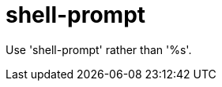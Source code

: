 :navtitle: shell-prompt
:keywords: reference, rule, shell-prompt

= shell-prompt

Use 'shell-prompt' rather than '%s'.



